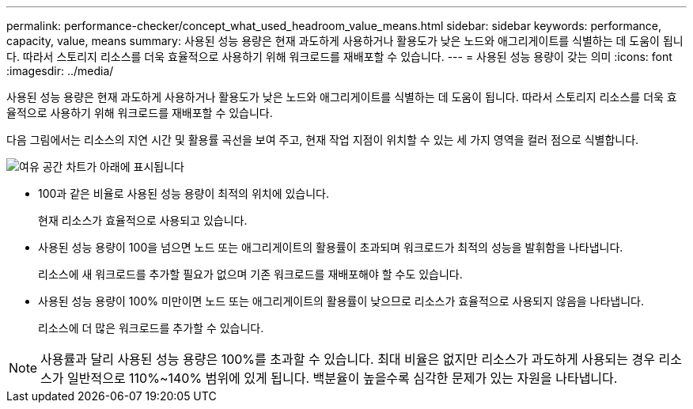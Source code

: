 ---
permalink: performance-checker/concept_what_used_headroom_value_means.html 
sidebar: sidebar 
keywords: performance, capacity, value, means 
summary: 사용된 성능 용량은 현재 과도하게 사용하거나 활용도가 낮은 노드와 애그리게이트를 식별하는 데 도움이 됩니다. 따라서 스토리지 리소스를 더욱 효율적으로 사용하기 위해 워크로드를 재배포할 수 있습니다. 
---
= 사용된 성능 용량이 갖는 의미
:icons: font
:imagesdir: ../media/


[role="lead"]
사용된 성능 용량은 현재 과도하게 사용하거나 활용도가 낮은 노드와 애그리게이트를 식별하는 데 도움이 됩니다. 따라서 스토리지 리소스를 더욱 효율적으로 사용하기 위해 워크로드를 재배포할 수 있습니다.

다음 그림에서는 리소스의 지연 시간 및 활용률 곡선을 보여 주고, 현재 작업 지점이 위치할 수 있는 세 가지 영역을 컬러 점으로 식별합니다.

image::../media/headroom_chart_over_under.gif[여유 공간 차트가 아래에 표시됩니다]

* 100과 같은 비율로 사용된 성능 용량이 최적의 위치에 있습니다.
+
현재 리소스가 효율적으로 사용되고 있습니다.

* 사용된 성능 용량이 100을 넘으면 노드 또는 애그리게이트의 활용률이 초과되며 워크로드가 최적의 성능을 발휘함을 나타냅니다.
+
리소스에 새 워크로드를 추가할 필요가 없으며 기존 워크로드를 재배포해야 할 수도 있습니다.

* 사용된 성능 용량이 100% 미만이면 노드 또는 애그리게이트의 활용률이 낮으므로 리소스가 효율적으로 사용되지 않음을 나타냅니다.
+
리소스에 더 많은 워크로드를 추가할 수 있습니다.



[NOTE]
====
사용률과 달리 사용된 성능 용량은 100%를 초과할 수 있습니다. 최대 비율은 없지만 리소스가 과도하게 사용되는 경우 리소스가 일반적으로 110%~140% 범위에 있게 됩니다. 백분율이 높을수록 심각한 문제가 있는 자원을 나타냅니다.

====